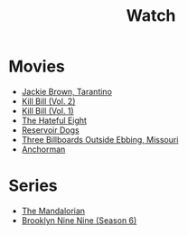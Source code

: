 #+TITLE: Watch

* Movies

- [[https://www.imdb.com/title/tt0119396/?ref_=nm_flmg_wr_18][Jackie Brown, Tarantino]]
- [[https://www.imdb.com/title/tt0378194/?ref_=nm_flmg_wr_15][Kill Bill (Vol. 2)]]
- [[https://www.imdb.com/title/tt0378194/?ref_=nm_flmg_wr_15][Kill Bill (Vol. 1)]]
- [[https://www.imdb.com/title/tt3460252/?ref_=nm_knf_t3][The Hateful Eight]]
- [[https://www.imdb.com/title/tt3460252/?ref_=nm_knf_t3][Reservoir Dogs]]
- [[https://www.imdb.com/title/tt3460252/?ref_=nm_knf_t3][Three Billboards Outside Ebbing, Missouri]]
- [[https://www.imdb.com/title/tt0357413/?ref_=fn_al_tt_1][Anchorman]]

* Series

- [[https://www.imdb.com/title/tt8111088/?ref_=fn_al_tt_1][The Mandalorian]]
- [[https://www.imdb.com/title/tt2467372/?ref_=nv_sr_srsg_0][Brooklyn Nine Nine (Season 6)]]
